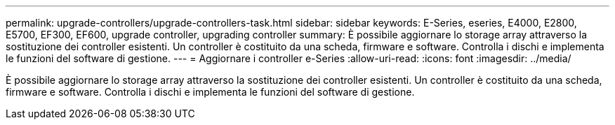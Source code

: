 ---
permalink: upgrade-controllers/upgrade-controllers-task.html 
sidebar: sidebar 
keywords: E-Series, eseries, E4000, E2800, E5700, EF300, EF600, upgrade controller, upgrading controller 
summary: È possibile aggiornare lo storage array attraverso la sostituzione dei controller esistenti. Un controller è costituito da una scheda, firmware e software. Controlla i dischi e implementa le funzioni del software di gestione. 
---
= Aggiornare i controller e-Series
:allow-uri-read: 
:icons: font
:imagesdir: ../media/


[role="lead"]
È possibile aggiornare lo storage array attraverso la sostituzione dei controller esistenti. Un controller è costituito da una scheda, firmware e software. Controlla i dischi e implementa le funzioni del software di gestione.
